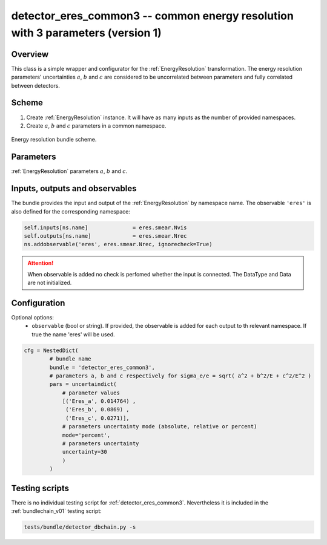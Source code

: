 .. _detector_eres_common3:

detector_eres_common3 -- common energy resolution with 3 parameters (version 1)
^^^^^^^^^^^^^^^^^^^^^^^^^^^^^^^^^^^^^^^^^^^^^^^^^^^^^^^^^^^^^^^^^^^^^^^^^^^^^^^

Overview
""""""""

This class is a simple wrapper and configurator for the  :ref:`EnergyResolution` transformation. The energy resolution
parameters' uncertainties :math:`a`, :math:`b` and :math:`c` are considered to be uncorrelated between parameters and
fully correlated between detectors.

Scheme
""""""

1. Create  :ref:`EnergyResolution` instance. It will have as many inputs as the number of provided namespaces.
2. Create :math:`a`, :math:`b` and :math:`c` parameters in a common namespace.

.. figure:: ../../img/eres_scheme.png
   :scale: 25 %
   :align: center

   Energy resolution bundle scheme.

Parameters
""""""""""

:ref:`EnergyResolution` parameters :math:`a`, :math:`b` and :math:`c`.

Inputs, outputs and observables
"""""""""""""""""""""""""""""""

The bundle provides the input and output of the :ref:`EnergyResolution` by namespace name. The observable ``'eres'`` is
also defined for the corresponding namespace:

.. code-block:: python

    self.inputs[ns.name]              = eres.smear.Nvis
    self.outputs[ns.name]             = eres.smear.Nrec
    ns.addobservable('eres', eres.smear.Nrec, ignorecheck=True)

.. attention::

    When observable is added no check is perfomed whether the input is connected. The DataType and Data are not
    initialized.

Configuration
"""""""""""""

Optional options:
  - ``observable`` (bool or string). If provided, the observable is added for each output to th relevant namespace. If
    true the name 'eres' will be used.

.. code-block:: python

    cfg = NestedDict(
            # bundle name
            bundle = 'detector_eres_common3',
            # parameters a, b and c respectively for sigma_e/e = sqrt( a^2 + b^2/E + c^2/E^2 )
            pars = uncertaindict(
                # parameter values
                [('Eres_a', 0.014764) ,
                 ('Eres_b', 0.0869) ,
                 ('Eres_c', 0.0271)],
                # parameters uncertainty mode (absolute, relative or percent)
                mode='percent',
                # parameters uncertainty
                uncertainty=30
                )
            )

Testing scripts
"""""""""""""""

There is no individual testing script for  :ref:`detector_eres_common3`. Nevertheless it is included in the
:ref:`bundlechain_v01` testing script:

.. code-block:: sh

    tests/bundle/detector_dbchain.py -s


